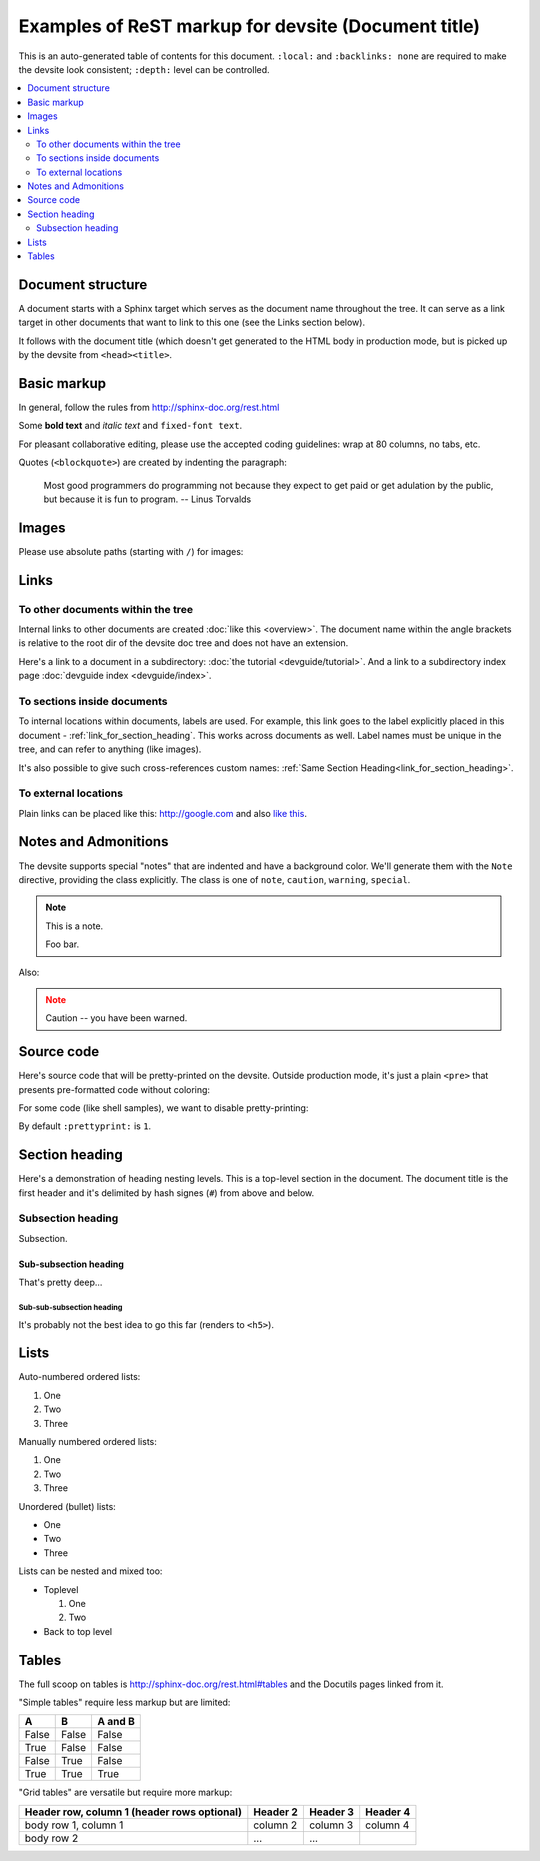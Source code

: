 .. _getting_started:

####################################################
Examples of ReST markup for devsite (Document title)
####################################################

This is an auto-generated table of contents for this document. ``:local:`` and
``:backlinks: none`` are required to make the devsite look consistent;
``:depth:`` level can be controlled.

.. contents::
  :local:
  :backlinks: none
  :depth: 2

Document structure
==================

A document starts with a Sphinx target which serves as the document name
throughout the tree. It can serve as a link target in other documents that want
to link to this one (see the Links section below).

It follows with the document title (which doesn't get generated to the HTML body
in production mode, but is picked up by the devsite from ``<head><title>``.

Basic markup
============

In general, follow the rules from http://sphinx-doc.org/rest.html

Some **bold text** and *italic text* and ``fixed-font text``.

For pleasant collaborative editing, please use the accepted coding guidelines:
wrap at 80 columns, no tabs, etc.

Quotes (``<blockquote>``) are created by indenting the paragraph:

  Most good programmers do programming not because they expect to get paid or
  get adulation by the public, but because it is fun to program.
  -- Linus Torvalds

Images
======

Please use absolute paths (starting with ``/``) for images:

.. image:: /images/NaclBlock.png

Links
=====

To other documents within the tree
----------------------------------

Internal links to other documents are created :doc:`like this <overview>`. The
document name within the angle brackets is relative to the root dir of the
devsite doc tree and does not have an extension.

Here's a link to a document in a subdirectory: :doc:`the tutorial
<devguide/tutorial>`. And a link to a subdirectory index page :doc:`devguide index <devguide/index>`.

To sections inside documents
----------------------------

To internal locations within documents, labels are used. For example, this link
goes to the label explicitly placed in this document -
:ref:`link_for_section_heading`. This works across documents as well. Label
names must be unique in the tree, and can refer to anything (like images).

It's also possible to give such cross-references custom names: :ref:`Same
Section Heading<link_for_section_heading>`.

To external locations
---------------------

Plain links can be placed like this: http://google.com and also `like this
<http://google.com>`_.

Notes and Admonitions
=====================

The devsite supports special "notes" that are indented and have a background
color. We'll generate them with the ``Note`` directive, providing the class
explicitly. The class is one of  ``note``, ``caution``, ``warning``,
``special``.

.. Note::
  :class: note

  This is a note.

  Foo bar.

Also:

.. Note::
  :class: caution

  Caution -- you have been warned.

Source code
===========

Here's source code that will be pretty-printed on the devsite. Outside
production mode, it's just a plain ``<pre>`` that presents pre-formatted code
without coloring:

.. naclcode::

   #include <iostream>

   int main() {
     std::cout << "Hello world\n";
     return 0;
   }

For some code (like shell samples), we want to disable pretty-printing:

.. naclcode::
  :prettyprint: 0

  $ ls | wc
  $ echo "hello world"

By default ``:prettyprint:`` is ``1``.

.. _link_for_section_heading:

Section heading
===============

Here's a demonstration of heading nesting levels. This is a top-level section in
the document. The document title is the first header and it's delimited by hash
signes (``#``) from above and below.

Subsection heading
------------------

Subsection.

Sub-subsection heading
^^^^^^^^^^^^^^^^^^^^^^

That's pretty deep...

Sub-sub-subsection heading
""""""""""""""""""""""""""

It's probably not the best idea to go this far (renders to ``<h5>``).

Lists
=====

Auto-numbered ordered lists:

#. One
#. Two
#. Three

Manually numbered ordered lists:

1. One
2. Two
3. Three

Unordered (bullet) lists:

* One
* Two
* Three

Lists can be nested and mixed too:

* Toplevel

  1. One
  2. Two

* Back to top level

Tables
======

The full scoop on tables is http://sphinx-doc.org/rest.html#tables and the
Docutils pages linked from it.

"Simple tables" require less markup but are limited:

=====  =====  =======
A      B      A and B
=====  =====  =======
False  False  False
True   False  False
False  True   False
True   True   True
=====  =====  =======

"Grid tables" are versatile but require more markup:

+------------------------+------------+----------+----------+
| Header row, column 1   | Header 2   | Header 3 | Header 4 |
| (header rows optional) |            |          |          |
+========================+============+==========+==========+
| body row 1, column 1   | column 2   | column 3 | column 4 |
+------------------------+------------+----------+----------+
| body row 2             | ...        | ...      |          |
+------------------------+------------+----------+----------+

